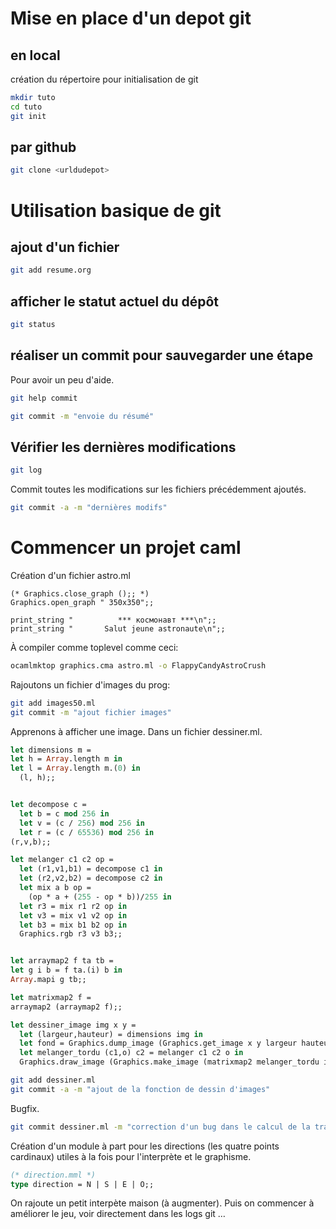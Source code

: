 

* Mise en place d'un depot git
** en local
création du répertoire pour initialisation de git
#+BEGIN_SRC sh
mkdir tuto
cd tuto
git init
#+END_SRC
** par github
#+BEGIN_SRC sh
git clone <urldudepot>
#+END_SRC

* Utilisation basique de git
** ajout d'un fichier
#+BEGIN_SRC sh
git add resume.org
#+END_SRC
** afficher le statut actuel du dépôt
#+BEGIN_SRC sh
git status
#+END_SRC

** réaliser un commit pour sauvegarder une étape
Pour avoir un peu d'aide.
#+BEGIN_SRC sh
git help commit
#+END_SRC

#+BEGIN_SRC sh
git commit -m "envoie du résumé"
#+END_SRC

#+RESULTS:
[master (root-commit) 2bb1fab] envoi     du             résumé
1       files         changed, 13         insertions(+),      0 deletions(-)
create  mode          100644   resume.org

** Vérifier les dernières modifications
#+BEGIN_SRC sh
git log
#+END_SRC

Commit toutes les modifications sur les fichiers précédemment ajoutés.
#+BEGIN_SRC sh
git commit -a -m "dernières modifs"
#+END_SRC

* Commencer un projet caml
Création d'un fichier astro.ml
#+BEGIN_SRC caml
(* Graphics.close_graph ();; *)
Graphics.open_graph " 350x350";;

print_string "          *** космонавт ***\n";;
print_string "       Salut jeune astronaute\n";;
#+END_SRC

À compiler comme toplevel comme ceci:
#+BEGIN_SRC sh
ocamlmktop graphics.cma astro.ml -o FlappyCandyAstroCrush
#+END_SRC

Rajoutons un fichier d'images du prog:
#+BEGIN_SRC sh
git add images50.ml
git commit -m "ajout fichier images"
#+END_SRC

Apprenons à afficher une image. Dans un fichier dessiner.ml.

#+BEGIN_SRC ocaml
let dimensions m =
let h = Array.length m in
let l = Array.length m.(0) in
  (l, h);;


let decompose c =
  let b = c mod 256 in
  let v = (c / 256) mod 256 in
  let r = (c / 65536) mod 256 in
(r,v,b);;

let melanger c1 c2 op =
  let (r1,v1,b1) = decompose c1 in
  let (r2,v2,b2) = decompose c2 in
  let mix a b op =
    (op * a + (255 - op * b))/255 in
  let r3 = mix r1 r2 op in
  let v3 = mix v1 v2 op in
  let b3 = mix b1 b2 op in
  Graphics.rgb r3 v3 b3;;


let arraymap2 f ta tb =
let g i b = f ta.(i) b in
Array.mapi g tb;;

let matrixmap2 f =
arraymap2 (arraymap2 f);;

let dessiner_image img x y =
  let (largeur,hauteur) = dimensions img in
  let fond = Graphics.dump_image (Graphics.get_image x y largeur hauteur) in
  let melanger_tordu (c1,o) c2 = melanger c1 c2 o in
  Graphics.draw_image (Graphics.make_image (matrixmap2 melanger_tordu img fond)) x y;;
#+END_SRC

#+BEGIN_SRC sh
git add dessiner.ml
git commit -a -m "ajout de la fonction de dessin d'images"
#+END_SRC

Bugfix.
#+BEGIN_SRC sh
git commit dessiner.ml -m "correction d'un bug dans le calcul de la transparence"
#+END_SRC

Création d'un module à part pour les directions (les quatre points
cardinaux) utiles à la fois pour l'interprète et le graphisme.

#+BEGIN_SRC ocaml
(* direction.mml *)
type direction = N | S | E | O;;
#+END_SRC

On rajoute un petit interpète maison (à augmenter). Puis on commencer
à améliorer le jeu, voir directement dans les logs git ...
